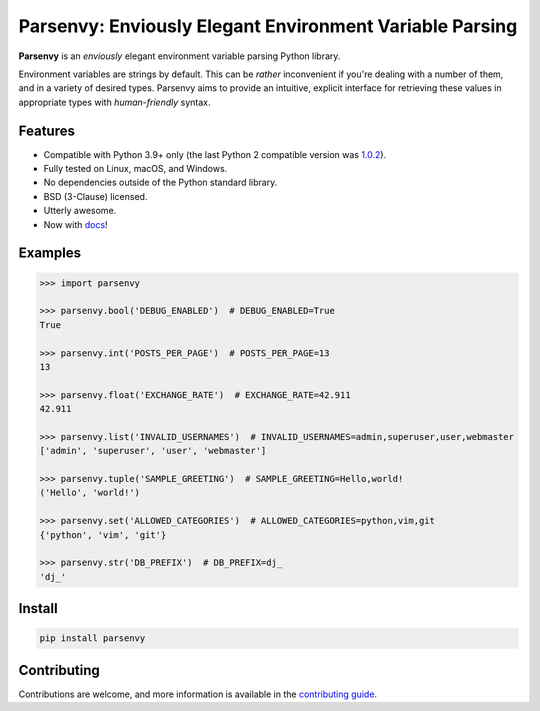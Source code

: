########################################################
Parsenvy: Enviously Elegant Environment Variable Parsing
########################################################

**Parsenvy** is an *enviously* elegant environment variable parsing Python library.

.. image:: https://readthedocs.org/projects/parsenvy/badge/?version=latest&style=plastic
        :target: https://parsenvy.readthedocs.io/latest
        :alt: main Documentation Status

.. image:: https://github.com/nkantar/Parsenvy/actions/workflows/code-quality-checks.yml/badge.svg?branch=main
        :target: https://github.com/nkantar/Parsenvy/actions/workflows/code-quality-checks.yml
        :alt: Github Actions

.. image:: https://badge.fury.io/py/parsenvy.svg
        :target: https://badge.fury.io/py/parsenvy
        :alt: badgefury svg

.. image:: https://img.shields.io/github/commits-since/nkantar/Parsenvy/3.0.3
        :target: https://github.com/nkantar/Parsenvy/blob/main/CHANGELOG.md#unreleased
        :alt: Unreleased chages

.. image:: https://img.shields.io/github/license/nkantar/Parsenvy
        :target: https://github.com/nkantar/Parsenvy/blob/main/LICENSE
        :alt: License: BSD-3-Clause

Environment variables are strings by default. This can be *rather* inconvenient if you're dealing with a number of them, and in a variety of desired types. Parsenvy aims to provide an intuitive, explicit interface for retrieving these values in appropriate types with *human-friendly* syntax.


Features
--------

- Compatible with Python 3.9+ only (the last Python 2 compatible version was `1.0.2 <https://github.com/nkantar/Parsenvy/releases/tag/1.0.2>`_).
- Fully tested on Linux, macOS, and Windows.
- No dependencies outside of the Python standard library.
- BSD (3-Clause) licensed.
- Utterly awesome.
- Now with `docs <https://parsenvy.readthedocs.io>`_!


Examples
--------

.. code-block:: python

    >>> import parsenvy

    >>> parsenvy.bool('DEBUG_ENABLED')  # DEBUG_ENABLED=True
    True

    >>> parsenvy.int('POSTS_PER_PAGE')  # POSTS_PER_PAGE=13
    13

    >>> parsenvy.float('EXCHANGE_RATE')  # EXCHANGE_RATE=42.911
    42.911

    >>> parsenvy.list('INVALID_USERNAMES')  # INVALID_USERNAMES=admin,superuser,user,webmaster
    ['admin', 'superuser', 'user', 'webmaster']

    >>> parsenvy.tuple('SAMPLE_GREETING')  # SAMPLE_GREETING=Hello,world!
    ('Hello', 'world!')

    >>> parsenvy.set('ALLOWED_CATEGORIES')  # ALLOWED_CATEGORIES=python,vim,git
    {'python', 'vim', 'git'}

    >>> parsenvy.str('DB_PREFIX')  # DB_PREFIX=dj_
    'dj_'


Install
-------

.. code-block:: shell

    pip install parsenvy


Contributing
------------

Contributions are welcome, and more information is available in the `contributing guide <https://parsenvy.readthedocs.io/en/latest/contributing.html>`_.
